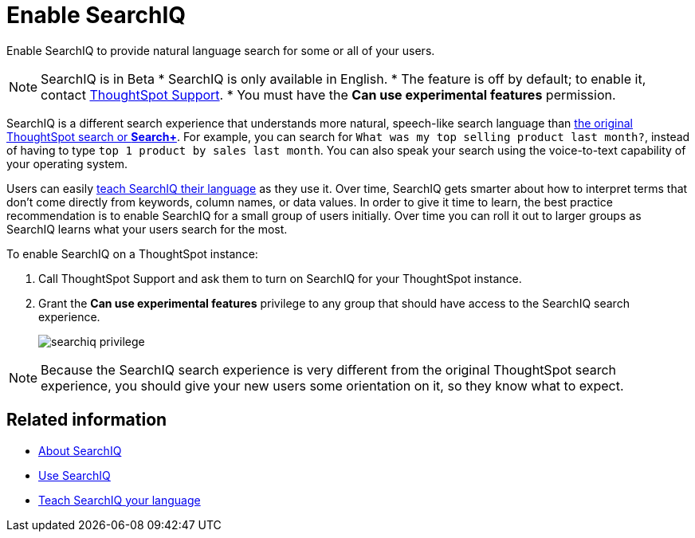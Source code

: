 = Enable SearchIQ
:last_updated: 09/23/2019

Enable SearchIQ to provide natural language search for some or all of your users.

NOTE: SearchIQ is in [.label.label-beta]#Beta#
* SearchIQ is only available in English.
* The feature is off by default;
to enable it, contact xref:contact.adoc[ThoughtSpot Support].
* You must have the *Can use experimental features* permission.

SearchIQ is a different search experience that understands more natural, speech-like search language than xref:about-starting-a-new-search.adoc[the original ThoughtSpot search or *Search+*].
For example, you can search for `What was my top selling product last month?`, instead of having to type `top 1 product by sales last month`.
You can also speak your search using the voice-to-text capability of your operating system.

Users can easily xref:teach-searchiq.adoc[teach SearchIQ their language] as they use it.
Over time, SearchIQ gets smarter about how to interpret terms that don't come directly from keywords, column names, or data values.
In order to give it time to learn, the best practice recommendation is to enable SearchIQ for a small group of users initially.
Over time you can roll it out to larger groups as SearchIQ learns what your users search for the most.

To enable SearchIQ on a ThoughtSpot instance:

. Call ThoughtSpot Support and ask them to turn on SearchIQ for your ThoughtSpot instance.
. Grant the *Can use experimental features* privilege to any group that should have access to the SearchIQ search experience.
+
image::searchiq_privilege.png[]

NOTE: Because the SearchIQ search experience is very different from the original ThoughtSpot search experience, you should give your new users some orientation on it, so they know what to expect.

== Related information

* xref:about-searchiq.adoc[About SearchIQ]
* xref:use-searchiq.adoc[Use SearchIQ]
* xref:teach-searchiq.adoc[Teach SearchIQ your language]
